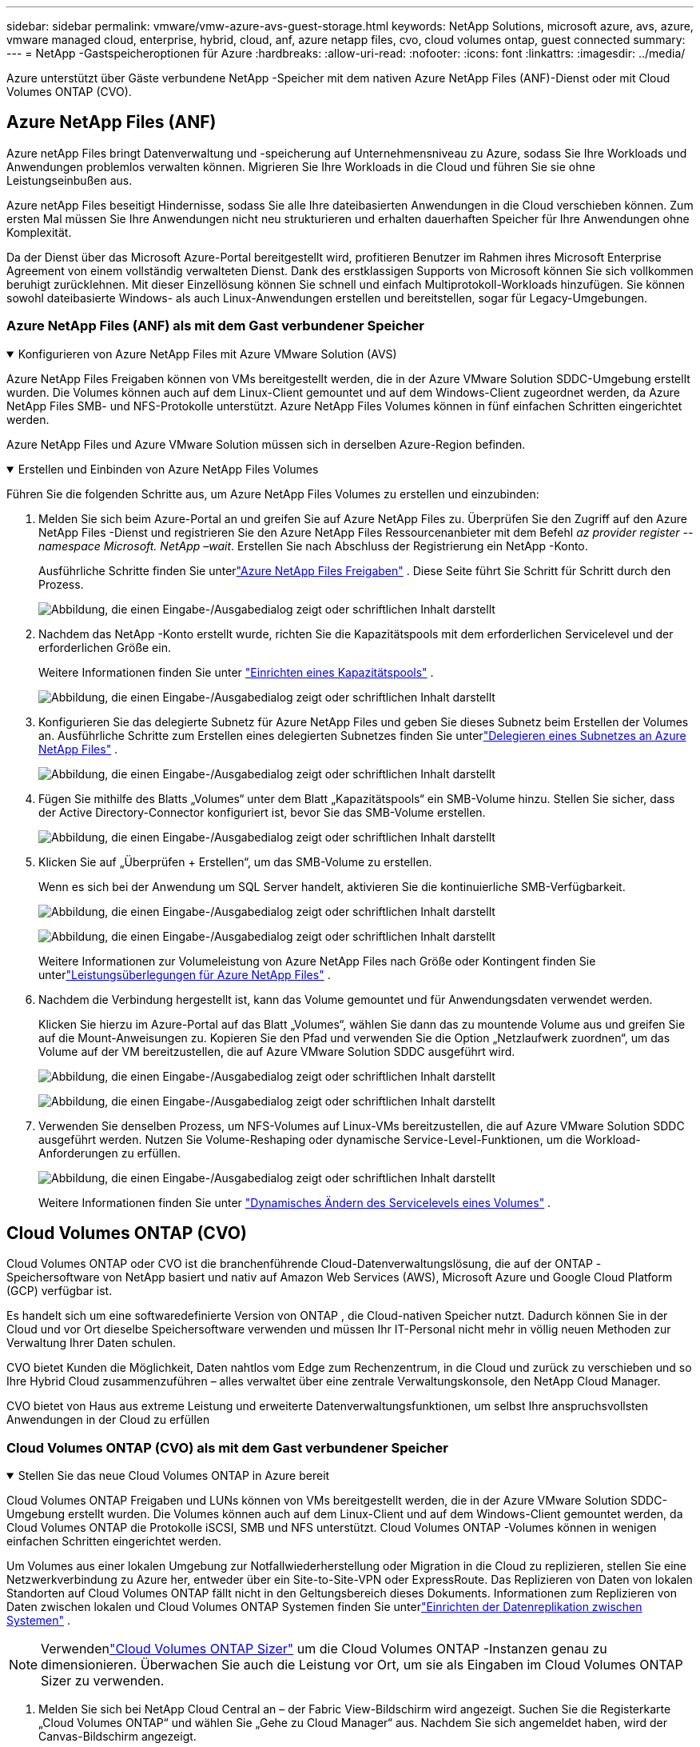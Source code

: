 ---
sidebar: sidebar 
permalink: vmware/vmw-azure-avs-guest-storage.html 
keywords: NetApp Solutions, microsoft azure, avs, azure, vmware managed cloud, enterprise, hybrid, cloud, anf, azure netapp files, cvo, cloud volumes ontap, guest connected 
summary:  
---
= NetApp -Gastspeicheroptionen für Azure
:hardbreaks:
:allow-uri-read: 
:nofooter: 
:icons: font
:linkattrs: 
:imagesdir: ../media/


[role="lead"]
Azure unterstützt über Gäste verbundene NetApp -Speicher mit dem nativen Azure NetApp Files (ANF)-Dienst oder mit Cloud Volumes ONTAP (CVO).



== Azure NetApp Files (ANF)

Azure netApp Files bringt Datenverwaltung und -speicherung auf Unternehmensniveau zu Azure, sodass Sie Ihre Workloads und Anwendungen problemlos verwalten können.  Migrieren Sie Ihre Workloads in die Cloud und führen Sie sie ohne Leistungseinbußen aus.

Azure netApp Files beseitigt Hindernisse, sodass Sie alle Ihre dateibasierten Anwendungen in die Cloud verschieben können.  Zum ersten Mal müssen Sie Ihre Anwendungen nicht neu strukturieren und erhalten dauerhaften Speicher für Ihre Anwendungen ohne Komplexität.

Da der Dienst über das Microsoft Azure-Portal bereitgestellt wird, profitieren Benutzer im Rahmen ihres Microsoft Enterprise Agreement von einem vollständig verwalteten Dienst.  Dank des erstklassigen Supports von Microsoft können Sie sich vollkommen beruhigt zurücklehnen.  Mit dieser Einzellösung können Sie schnell und einfach Multiprotokoll-Workloads hinzufügen. Sie können sowohl dateibasierte Windows- als auch Linux-Anwendungen erstellen und bereitstellen, sogar für Legacy-Umgebungen.



=== Azure NetApp Files (ANF) als mit dem Gast verbundener Speicher

.Konfigurieren von Azure NetApp Files mit Azure VMware Solution (AVS)
[%collapsible%open]
====
Azure NetApp Files Freigaben können von VMs bereitgestellt werden, die in der Azure VMware Solution SDDC-Umgebung erstellt wurden.  Die Volumes können auch auf dem Linux-Client gemountet und auf dem Windows-Client zugeordnet werden, da Azure NetApp Files SMB- und NFS-Protokolle unterstützt.  Azure NetApp Files Volumes können in fünf einfachen Schritten eingerichtet werden.

Azure NetApp Files und Azure VMware Solution müssen sich in derselben Azure-Region befinden.

====
.Erstellen und Einbinden von Azure NetApp Files Volumes
[%collapsible%open]
====
Führen Sie die folgenden Schritte aus, um Azure NetApp Files Volumes zu erstellen und einzubinden:

. Melden Sie sich beim Azure-Portal an und greifen Sie auf Azure NetApp Files zu.  Überprüfen Sie den Zugriff auf den Azure NetApp Files -Dienst und registrieren Sie den Azure NetApp Files Ressourcenanbieter mit dem Befehl _az provider register --namespace Microsoft. NetApp –wait_.  Erstellen Sie nach Abschluss der Registrierung ein NetApp -Konto.
+
Ausführliche Schritte finden Sie unterlink:https://docs.microsoft.com/en-us/azure/azure-netapp-files/azure-netapp-files-create-netapp-account["Azure NetApp Files Freigaben"] .  Diese Seite führt Sie Schritt für Schritt durch den Prozess.

+
image:azure-anf-guest-001.png["Abbildung, die einen Eingabe-/Ausgabedialog zeigt oder schriftlichen Inhalt darstellt"]

. Nachdem das NetApp -Konto erstellt wurde, richten Sie die Kapazitätspools mit dem erforderlichen Servicelevel und der erforderlichen Größe ein.
+
Weitere Informationen finden Sie unter link:https://docs.microsoft.com/en-us/azure/azure-netapp-files/azure-netapp-files-set-up-capacity-pool["Einrichten eines Kapazitätspools"] .

+
image:azure-anf-guest-002.png["Abbildung, die einen Eingabe-/Ausgabedialog zeigt oder schriftlichen Inhalt darstellt"]

. Konfigurieren Sie das delegierte Subnetz für Azure NetApp Files und geben Sie dieses Subnetz beim Erstellen der Volumes an.  Ausführliche Schritte zum Erstellen eines delegierten Subnetzes finden Sie unterlink:https://docs.microsoft.com/en-us/azure/azure-netapp-files/azure-netapp-files-delegate-subnet["Delegieren eines Subnetzes an Azure NetApp Files"] .
+
image:azure-anf-guest-003.png["Abbildung, die einen Eingabe-/Ausgabedialog zeigt oder schriftlichen Inhalt darstellt"]

. Fügen Sie mithilfe des Blatts „Volumes“ unter dem Blatt „Kapazitätspools“ ein SMB-Volume hinzu.  Stellen Sie sicher, dass der Active Directory-Connector konfiguriert ist, bevor Sie das SMB-Volume erstellen.
+
image:azure-anf-guest-004.png["Abbildung, die einen Eingabe-/Ausgabedialog zeigt oder schriftlichen Inhalt darstellt"]

. Klicken Sie auf „Überprüfen + Erstellen“, um das SMB-Volume zu erstellen.
+
Wenn es sich bei der Anwendung um SQL Server handelt, aktivieren Sie die kontinuierliche SMB-Verfügbarkeit.

+
image:azure-anf-guest-005.png["Abbildung, die einen Eingabe-/Ausgabedialog zeigt oder schriftlichen Inhalt darstellt"]

+
image:azure-anf-guest-006.png["Abbildung, die einen Eingabe-/Ausgabedialog zeigt oder schriftlichen Inhalt darstellt"]

+
Weitere Informationen zur Volumeleistung von Azure NetApp Files nach Größe oder Kontingent finden Sie unterlink:https://docs.microsoft.com/en-us/azure/azure-netapp-files/azure-netapp-files-performance-considerations["Leistungsüberlegungen für Azure NetApp Files"] .

. Nachdem die Verbindung hergestellt ist, kann das Volume gemountet und für Anwendungsdaten verwendet werden.
+
Klicken Sie hierzu im Azure-Portal auf das Blatt „Volumes“, wählen Sie dann das zu mountende Volume aus und greifen Sie auf die Mount-Anweisungen zu.  Kopieren Sie den Pfad und verwenden Sie die Option „Netzlaufwerk zuordnen“, um das Volume auf der VM bereitzustellen, die auf Azure VMware Solution SDDC ausgeführt wird.

+
image:azure-anf-guest-007.png["Abbildung, die einen Eingabe-/Ausgabedialog zeigt oder schriftlichen Inhalt darstellt"]

+
image:azure-anf-guest-008.png["Abbildung, die einen Eingabe-/Ausgabedialog zeigt oder schriftlichen Inhalt darstellt"]

. Verwenden Sie denselben Prozess, um NFS-Volumes auf Linux-VMs bereitzustellen, die auf Azure VMware Solution SDDC ausgeführt werden.  Nutzen Sie Volume-Reshaping oder dynamische Service-Level-Funktionen, um die Workload-Anforderungen zu erfüllen.
+
image:azure-anf-guest-009.png["Abbildung, die einen Eingabe-/Ausgabedialog zeigt oder schriftlichen Inhalt darstellt"]

+
Weitere Informationen finden Sie unter link:https://docs.microsoft.com/en-us/azure/azure-netapp-files/dynamic-change-volume-service-level["Dynamisches Ändern des Servicelevels eines Volumes"] .



====


== Cloud Volumes ONTAP (CVO)

Cloud Volumes ONTAP oder CVO ist die branchenführende Cloud-Datenverwaltungslösung, die auf der ONTAP -Speichersoftware von NetApp basiert und nativ auf Amazon Web Services (AWS), Microsoft Azure und Google Cloud Platform (GCP) verfügbar ist.

Es handelt sich um eine softwaredefinierte Version von ONTAP , die Cloud-nativen Speicher nutzt. Dadurch können Sie in der Cloud und vor Ort dieselbe Speichersoftware verwenden und müssen Ihr IT-Personal nicht mehr in völlig neuen Methoden zur Verwaltung Ihrer Daten schulen.

CVO bietet Kunden die Möglichkeit, Daten nahtlos vom Edge zum Rechenzentrum, in die Cloud und zurück zu verschieben und so Ihre Hybrid Cloud zusammenzuführen – alles verwaltet über eine zentrale Verwaltungskonsole, den NetApp Cloud Manager.

CVO bietet von Haus aus extreme Leistung und erweiterte Datenverwaltungsfunktionen, um selbst Ihre anspruchsvollsten Anwendungen in der Cloud zu erfüllen



=== Cloud Volumes ONTAP (CVO) als mit dem Gast verbundener Speicher

.Stellen Sie das neue Cloud Volumes ONTAP in Azure bereit
[%collapsible%open]
====
Cloud Volumes ONTAP Freigaben und LUNs können von VMs bereitgestellt werden, die in der Azure VMware Solution SDDC-Umgebung erstellt wurden.  Die Volumes können auch auf dem Linux-Client und auf dem Windows-Client gemountet werden, da Cloud Volumes ONTAP die Protokolle iSCSI, SMB und NFS unterstützt.  Cloud Volumes ONTAP -Volumes können in wenigen einfachen Schritten eingerichtet werden.

Um Volumes aus einer lokalen Umgebung zur Notfallwiederherstellung oder Migration in die Cloud zu replizieren, stellen Sie eine Netzwerkverbindung zu Azure her, entweder über ein Site-to-Site-VPN oder ExpressRoute.  Das Replizieren von Daten von lokalen Standorten auf Cloud Volumes ONTAP fällt nicht in den Geltungsbereich dieses Dokuments.  Informationen zum Replizieren von Daten zwischen lokalen und Cloud Volumes ONTAP Systemen finden Sie unterlink:https://docs.netapp.com/us-en/occm/task_replicating_data.html#setting-up-data-replication-between-systems["Einrichten der Datenreplikation zwischen Systemen"] .


NOTE: Verwendenlink:https://cloud.netapp.com/cvo-sizer["Cloud Volumes ONTAP Sizer"] um die Cloud Volumes ONTAP -Instanzen genau zu dimensionieren.  Überwachen Sie auch die Leistung vor Ort, um sie als Eingaben im Cloud Volumes ONTAP Sizer zu verwenden.

. Melden Sie sich bei NetApp Cloud Central an – der Fabric View-Bildschirm wird angezeigt.  Suchen Sie die Registerkarte „Cloud Volumes ONTAP“ und wählen Sie „Gehe zu Cloud Manager“ aus.  Nachdem Sie sich angemeldet haben, wird der Canvas-Bildschirm angezeigt.
+
image:azure-cvo-guest-001.png["Abbildung, die einen Eingabe-/Ausgabedialog zeigt oder schriftlichen Inhalt darstellt"]

. Klicken Sie auf der Cloud Manager-Startseite auf „Arbeitsumgebung hinzufügen“ und wählen Sie dann Microsoft Azure als Cloud und den Typ der Systemkonfiguration aus.
+
image:azure-cvo-guest-002.png["Abbildung, die einen Eingabe-/Ausgabedialog zeigt oder schriftlichen Inhalt darstellt"]

. Beim Erstellen der ersten Cloud Volumes ONTAP Arbeitsumgebung fordert Cloud Manager Sie auf, einen Connector bereitzustellen.
+
image:azure-cvo-guest-003.png["Abbildung, die einen Eingabe-/Ausgabedialog zeigt oder schriftlichen Inhalt darstellt"]

. Aktualisieren Sie nach der Erstellung des Connectors die Felder „Details“ und „Anmeldeinformationen“.
+
image:azure-cvo-guest-004.png["Abbildung, die einen Eingabe-/Ausgabedialog zeigt oder schriftlichen Inhalt darstellt"]

. Geben Sie die Details der zu erstellenden Umgebung an, einschließlich Umgebungsname und Administratoranmeldeinformationen.  Fügen Sie Ressourcengruppen-Tags für die Azure-Umgebung als optionalen Parameter hinzu.  Wenn Sie fertig sind, klicken Sie auf „Weiter“.
+
image:azure-cvo-guest-005.png["Abbildung, die einen Eingabe-/Ausgabedialog zeigt oder schriftlichen Inhalt darstellt"]

. Wählen Sie die Zusatzdienste für die Bereitstellung von Cloud Volumes ONTAP aus, darunter BlueXP Classification, BlueXP backup and recovery und Cloud Insights.  Wählen Sie die Dienste aus und klicken Sie dann auf „Weiter“.
+
image:azure-cvo-guest-006.png["Abbildung, die einen Eingabe-/Ausgabedialog zeigt oder schriftlichen Inhalt darstellt"]

. Konfigurieren Sie den Azure-Standort und die Konnektivität.  Wählen Sie die zu verwendende Azure-Region, Ressourcengruppe, das VNet und das Subnetz aus.
+
image:azure-cvo-guest-007.png["Abbildung, die einen Eingabe-/Ausgabedialog zeigt oder schriftlichen Inhalt darstellt"]

. Wählen Sie die Lizenzoption: Pay-As-You-Go oder BYOL zur Verwendung einer vorhandenen Lizenz.  In diesem Beispiel wird die Pay-As-You-Go-Option verwendet.
+
image:azure-cvo-guest-008.png["Abbildung, die einen Eingabe-/Ausgabedialog zeigt oder schriftlichen Inhalt darstellt"]

. Wählen Sie zwischen mehreren vorkonfigurierten Paketen, die für die verschiedenen Arten von Workloads verfügbar sind.
+
image:azure-cvo-guest-009.png["Abbildung, die einen Eingabe-/Ausgabedialog zeigt oder schriftlichen Inhalt darstellt"]

. Akzeptieren Sie die beiden Vereinbarungen bezüglich der Aktivierung des Supports und der Zuweisung von Azure-Ressourcen. Klicken Sie auf „Los“, um die Cloud Volumes ONTAP -Instanz zu erstellen.
+
image:azure-cvo-guest-010.png["Abbildung, die einen Eingabe-/Ausgabedialog zeigt oder schriftlichen Inhalt darstellt"]

. Nachdem Cloud Volumes ONTAP bereitgestellt wurde, wird es in den Arbeitsumgebungen auf der Canvas-Seite aufgeführt.
+
image:azure-cvo-guest-011.png["Abbildung, die einen Eingabe-/Ausgabedialog zeigt oder schriftlichen Inhalt darstellt"]



====
.Zusätzliche Konfigurationen für SMB-Volumes
[%collapsible%open]
====
. Nachdem die Arbeitsumgebung bereit ist, stellen Sie sicher, dass der CIFS-Server mit den entsprechenden DNS- und Active Directory-Konfigurationsparametern konfiguriert ist.  Dieser Schritt ist erforderlich, bevor Sie das SMB-Volume erstellen können.
+
image:azure-cvo-guest-020.png["Abbildung, die einen Eingabe-/Ausgabedialog zeigt oder schriftlichen Inhalt darstellt"]

. Das Erstellen des SMB-Volumes ist ein einfacher Vorgang.  Wählen Sie die CVO-Instanz aus, um das Volume zu erstellen, und klicken Sie auf die Option „Volume erstellen“.  Wählen Sie die entsprechende Größe und der Cloud-Manager wählt das enthaltene Aggregat aus oder verwenden Sie einen erweiterten Zuordnungsmechanismus, um die Platzierung auf einem bestimmten Aggregat vorzunehmen.  Für diese Demo wird SMB als Protokoll ausgewählt.
+
image:azure-cvo-guest-021.png["Abbildung, die einen Eingabe-/Ausgabedialog zeigt oder schriftlichen Inhalt darstellt"]

. Nachdem das Volume bereitgestellt wurde, ist es im Bereich „Volumes“ verfügbar.  Da eine CIFS-Freigabe bereitgestellt wird, erteilen Sie Ihren Benutzern oder Gruppen die Berechtigung für die Dateien und Ordner und stellen Sie sicher, dass diese Benutzer auf die Freigabe zugreifen und eine Datei erstellen können.  Dieser Schritt ist nicht erforderlich, wenn das Volume aus einer lokalen Umgebung repliziert wird, da alle Datei- und Ordnerberechtigungen als Teil der SnapMirror Replikation beibehalten werden.
+
image:azure-cvo-guest-022.png["Abbildung, die einen Eingabe-/Ausgabedialog zeigt oder schriftlichen Inhalt darstellt"]

. Nachdem das Volume erstellt wurde, verwenden Sie den Mount-Befehl, um von der VM, die auf den Azure VMware Solution SDDC-Hosts ausgeführt wird, eine Verbindung mit der Freigabe herzustellen.
. Kopieren Sie den folgenden Pfad und verwenden Sie die Option „Netzlaufwerk zuordnen“, um das Volume auf der VM bereitzustellen, die auf Azure VMware Solution SDDC ausgeführt wird.
+
image:azure-cvo-guest-023.png["Abbildung, die einen Eingabe-/Ausgabedialog zeigt oder schriftlichen Inhalt darstellt"]

+
image:azure-cvo-guest-024.png["Abbildung, die einen Eingabe-/Ausgabedialog zeigt oder schriftlichen Inhalt darstellt"]



====
.Verbinden Sie die LUN mit einem Host
[%collapsible%open]
====
Führen Sie die folgenden Schritte aus, um die LUN mit einem Host zu verbinden:

. Doppelklicken Sie auf der Canvas-Seite auf die Arbeitsumgebung Cloud Volumes ONTAP, um Volumes zu erstellen und zu verwalten.
. Klicken Sie auf „Volume hinzufügen“ > „Neues Volume“, wählen Sie „iSCSI“ aus und klicken Sie auf „Initiatorgruppe erstellen“.  Klicken Sie auf „Weiter“.
+
image:azure-cvo-guest-030.png["Abbildung, die einen Eingabe-/Ausgabedialog zeigt oder schriftlichen Inhalt darstellt"]

. Nachdem das Volume bereitgestellt wurde, wählen Sie das Volume aus und klicken Sie dann auf Ziel-IQN.  Um den iSCSI Qualified Name (IQN) zu kopieren, klicken Sie auf „Kopieren“.  Richten Sie eine iSCSI-Verbindung vom Host zur LUN ein.
+
So erreichen Sie dasselbe für den Host, der sich auf Azure VMware Solution SDDC befindet:

+
.. RDP zur VM, die auf Azure VMware Solution SDDC gehostet wird.
.. Öffnen Sie das Dialogfeld „Eigenschaften des iSCSI-Initiators“: Server-Manager > Dashboard > Tools > iSCSI-Initiator.
.. Klicken Sie auf der Registerkarte „Erkennung“ auf „Portal erkennen“ oder „Portal hinzufügen“ und geben Sie dann die IP-Adresse des iSCSI-Zielports ein.
.. Wählen Sie auf der Registerkarte „Ziele“ das erkannte Ziel aus und klicken Sie dann auf „Anmelden“ oder „Verbinden“.
.. Wählen Sie „Multipfad aktivieren“ und dann „Diese Verbindung beim Start des Computers automatisch wiederherstellen“ oder „Diese Verbindung zur Liste der bevorzugten Ziele hinzufügen“.  Klicken Sie auf „Erweitert“.
+
*Hinweis:* Der Windows-Host muss über eine iSCSI-Verbindung zu jedem Knoten im Cluster verfügen.  Das native DSM wählt die besten zu verwendenden Pfade aus.

+
image:azure-cvo-guest-031.png["Abbildung, die einen Eingabe-/Ausgabedialog zeigt oder schriftlichen Inhalt darstellt"]





LUNs auf der Storage Virtual Machine (SVM) werden dem Windows-Host als Datenträger angezeigt.  Alle neu hinzugefügten Festplatten werden vom Host nicht automatisch erkannt.  Lösen Sie einen manuellen erneuten Scan aus, um die Datenträger zu ermitteln, indem Sie die folgenden Schritte ausführen:

. Öffnen Sie das Windows-Dienstprogramm „Computerverwaltung“: Start > Verwaltung > Computerverwaltung.
. Erweitern Sie den Knoten „Speicher“ im Navigationsbaum.
. Klicken Sie auf Datenträgerverwaltung.
. Klicken Sie auf „Aktion“ > „Datenträger erneut scannen“.


image:azure-cvo-guest-032.png["Abbildung, die einen Eingabe-/Ausgabedialog zeigt oder schriftlichen Inhalt darstellt"]

Wenn der Windows-Host zum ersten Mal auf eine neue LUN zugreift, verfügt diese über keine Partition oder kein Dateisystem.  Initialisieren Sie die LUN und formatieren Sie die LUN optional mit einem Dateisystem, indem Sie die folgenden Schritte ausführen:

. Starten Sie die Windows-Datenträgerverwaltung.
. Klicken Sie mit der rechten Maustaste auf die LUN und wählen Sie dann den erforderlichen Datenträger- oder Partitionstyp aus.
. Folgen Sie den Anweisungen des Assistenten.  In diesem Beispiel ist Laufwerk E: gemountet


image:azure-cvo-guest-033.png["Abbildung, die einen Eingabe-/Ausgabedialog zeigt oder schriftlichen Inhalt darstellt"]

image:azure-cvo-guest-034.png["Abbildung, die einen Eingabe-/Ausgabedialog zeigt oder schriftlichen Inhalt darstellt"]

====